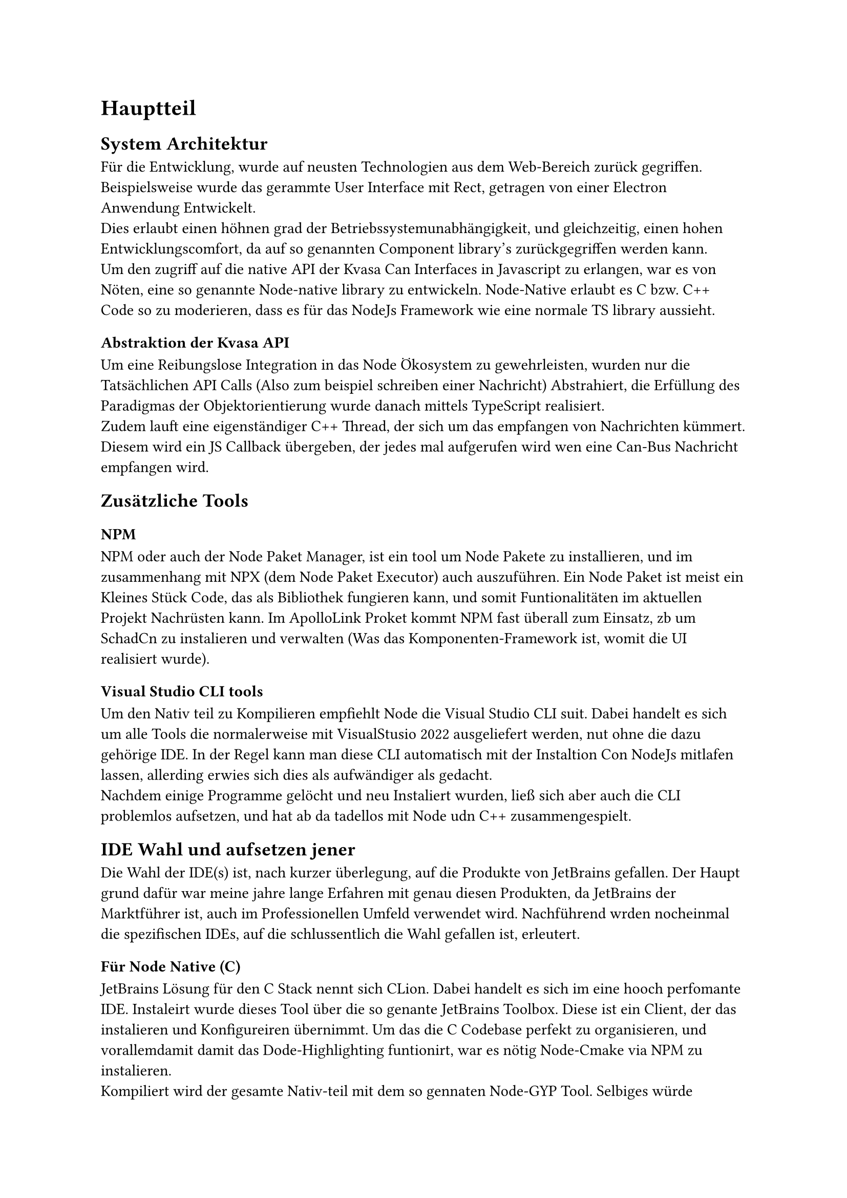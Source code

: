 = Hauptteil

== System Architektur
Für die Entwicklung, wurde auf neusten Technologien aus dem Web-Bereich zurück gegriffen. Beispielsweise wurde das gerammte User Interface
mit Rect, getragen von einer Electron Anwendung Entwickelt. #linebreak()
Dies erlaubt einen höhnen grad der Betriebssystemunabhängigkeit, und gleichzeitig, einen hohen Entwicklungscomfort, 
da auf so genannten Component library's zurückgegriffen werden kann. #linebreak()
Um den zugriff auf die native API der Kvasa Can Interfaces in Javascript zu erlangen, war es von Nöten, eine so genannte Node-native
library zu entwickeln. Node-Native erlaubt es C bzw. C++ Code so zu moderieren, dass es für das NodeJs Framework wie eine normale TS library
aussieht. #linebreak()

=== Abstraktion der Kvasa API
Um eine Reibungslose Integration in das Node Ökosystem zu gewehrleisten, wurden nur die Tatsächlichen API Calls (Also zum beispiel schreiben einer Nachricht)
Abstrahiert, die Erfüllung des Paradigmas der Objektorientierung wurde danach mittels TypeScript realisiert. #linebreak()
Zudem lauft eine eigenständiger C++ Thread, der sich um das empfangen von Nachrichten kümmert. Diesem wird ein JS Callback übergeben,
der jedes mal aufgerufen wird wen eine Can-Bus Nachricht empfangen wird.

== Zusätzliche Tools

=== NPM
  NPM oder auch der Node Paket Manager, ist ein tool um Node Pakete zu installieren, und im zusammenhang mit NPX (dem Node Paket Executor) auch auszuführen.
  Ein Node Paket ist meist ein Kleines Stück Code, das als Bibliothek fungieren kann, und somit Funtionalitäten im aktuellen Projekt Nachrüsten kann. Im ApolloLink Proket kommt NPM fast überall zum Einsatz, zb um SchadCn zu instalieren und verwalten (Was das Komponenten-Framework ist, womit die UI realisiert wurde). 

=== Visual Studio CLI tools
  Um den Nativ teil zu Kompilieren empfiehlt Node die Visual Studio CLI suit. Dabei handelt es sich um alle Tools die normalerweise mit VisualStusio 2022 ausgeliefert werden, nut ohne die dazu gehörige IDE. In der Regel kann man diese CLI automatisch mit der Instaltion Con NodeJs mitlafen lassen, allerding erwies sich dies als aufwändiger als gedacht. #linebreak()
  Nachdem einige Programme gelöcht und neu Instaliert wurden, ließ sich aber auch die CLI problemlos aufsetzen, und hat ab da tadellos mit Node udn C++ zusammengespielt.   

== IDE Wahl und aufsetzen jener
  Die Wahl der IDE(s) ist, nach kurzer überlegung, auf die Produkte von JetBrains gefallen. Der Haupt grund dafür war meine jahre lange Erfahren mit genau diesen Produkten, da JetBrains der Marktführer ist, auch im Professionellen Umfeld verwendet wird. Nachführend wrden nocheinmal die spezifischen IDEs, auf die schlussentlich die Wahl gefallen ist, erleutert.   

=== Für Node Native (C)
  JetBrains Lösung für den C Stack nennt sich CLion. Dabei handelt es sich im eine hooch perfomante IDE. Instaleirt wurde dieses Tool über die so genante JetBrains Toolbox. Diese ist ein Client, der das instalieren und Konfigureiren übernimmt.  
  Um das die C Codebase perfekt zu organisieren, und vorallemdamit damit das Dode-Highlighting funtionirt, war es nötig Node-Cmake via NPM zu instalieren.
  #linebreak()
  Kompiliert wird der gesamte Nativ-teil mit dem so gennaten Node-GYP Tool. Selbiges würde ebenfals über NPM Instaleirt und bildet die Schnitstelle zum Visual Studio 2022 Compiler. Node-GYP kümmert sich dabei darum das alle Dependencies die die spätere NodeJs runnteime benötigt inklitiert sind, und das die NAPI header richtig sind. #linebreak()
  NAPI ist die sogenante Node-API. sie wird darür genutz damit der Native Teil auch mit späteren versionen der NodeJs Runnteime kompatibel ist.

=== Für React (TypeScript)
  Um eine Einheitliche Linen im bezug auf die Werkzeig Wahl zu halten, fiel die Wahl für den Web-teil ebenfals auf ein JetBrains produkt. In diesem fall allerding auf WebStorm. Dabei handelt es sich ebenfals um ein Hochperfomates System, das sehr Hilfreiche Funtionen für den umgang mit den neusten Web Trends bieted. Zum beispiel ist das gesamte Node (NPM, NPX) Ökosystem tief Verankrt und funtionirt Einwandfrei.

// #lorem(6000)